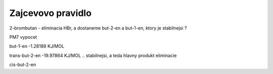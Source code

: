 Zajcevovo pravidlo
==================

2-brombutan - eliminacia HBr, a dostaneme but-2-en a but-1-en, ktory je stabilnejsi ?

PM7 vypocet

but-1-en           -1.28189 KJ/MOL 

trans-but-2-en     -19.97864 KJ/MOL .. stabilnejsi, a teda hlavny produkt eliminacie

cis-but-2-en 

